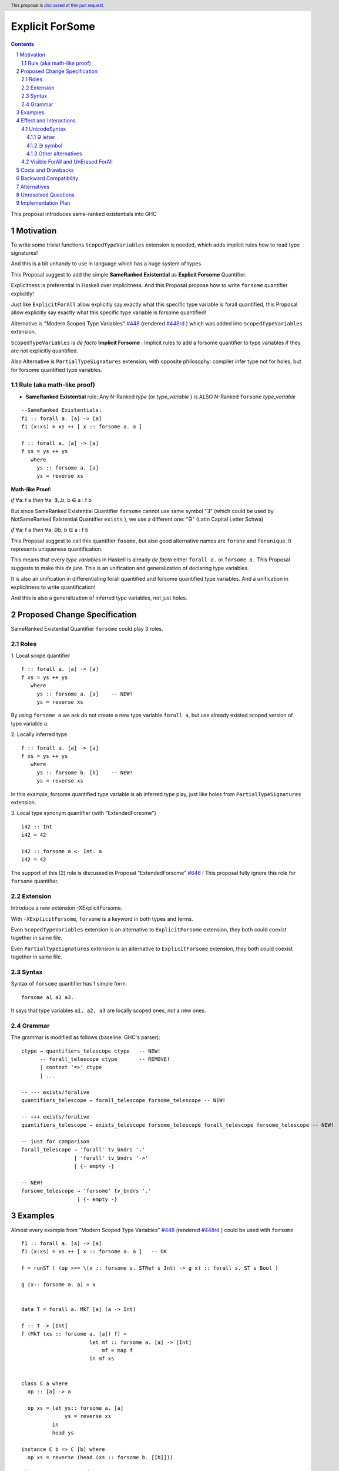 ================
Explicit ForSome
================

.. author:: Viktor WW
.. date-accepted::
.. ticket-url:: 
.. implemented::
.. highlight:: haskell
.. header:: This proposal is `discussed at this pull request <https://github.com/ghc-proposals/ghc-proposals/pull/643>`_.
.. sectnum::
.. contents::

.. _`#448`: https://github.com/ghc-proposals/ghc-proposals/blob/master/proposals/0448-type-variable-scoping.rst
.. _`#448rd`: https://ghc-proposals.readthedocs.io/en/latest/proposals/0448-type-variable-scoping.html
.. _`#646`: https://github.com/ghc-proposals/ghc-proposals/pull/646

This proposal introduces same-ranked existentials into GHC

Motivation
----------

To write some trivial functions ``ScopedTypeVariables`` extension is needed, which adds implicit rules how to read type signatures!

And this is a bit unhandy to use in language which has a huge system of types.

This Proposal suggest to add the simple **SameRanked Existential** as **Explicit Forsome** Quantifier.

Explicitness is preferential in Haskell over implicitness. And this Proposal propose how to write ``forsome`` quantifier explicitly!

Just like ``ExplicitForAll`` allow explicitly say exactly what this specific type variable is forall quantified, this Proposal allow explicitly say exactly what this specific type variable is forsome quantified!
 
Alternative is "Modern Scoped Type Variables" `#448`_ (rendered `#448rd`_ ) which was added into ``ScopedTypeVariables`` extension.

``ScopedTypeVariables`` is *de facto* **Implicit Forsome** : Implicit rules to add a forsome quantifier to type variables if they are not explicitly quantified.

Also Alternative is ``PartialTypeSignatures`` extension, with opposite philosophy: compiler infer type not for holes, but for forsome quantified type variables.


Rule (aka math-like proof)
~~~~~~~~~~~~~~~~~~~~~~~~~~

- **SameRanked Existential** rule: Any N-Ranked *type* (or *type_variable* ) is ALSO N-Ranked ``forsome`` *type_variable* 

::

  --SameRanked Existentials:
  f1 :: forall a. [a] -> [a]
  f1 (x:xs) = xs ++ [ x :: forsome a. a ]

  f :: forall a. [a] -> [a]
  f xs = ys ++ ys
     where
       ys :: forsome a. [a]
       ys = reverse xs


**Math-like Proof:**

*if* ∀a: f a *then* ∀a: ∃₌₁b, b ∈ a : f b

But since SameRanked Existential Quantifier ``forsome`` cannot use same symbol "∃" (which could be used by NotSameRanked Existential Quantifier ``exists`` ), we use a different one: "Ə" (Latin Capital Letter Schwa)

*if* ∀a: f a *then* ∀a: Əb, b ∈ a : f b

This Proposal suggest to call this quantifier ``fosome``, but also good alternative names are ``forone`` and ``forunique``. It represents uniqueness quantification.

This means that every *type variables* in Haskell is already *de facto* either ``forall a.`` or ``forsome a.`` This Proposal suggests to make this *de jure*. This is an unification and generalization of declaring type variables.

It is also an unification in differentiating forall quantified and forsome quantified type variables. And a unification in explicitness to write quantification! 

And this is also a generalization of inferred type variables, not just holes.


Proposed Change Specification
-----------------------------

SameRanked Existential Quantifier ``forsome`` could play 3 roles.

Roles
~~~~~

1. Local scope quantifier 
::

  f :: forall a. [a] -> [a]
  f xs = ys ++ ys
     where
       ys :: forsome a. [a]    -- NEW!
       ys = reverse xs

By using ``forsome a`` we ask do not create a new type variable ``forall a``, but use already existed scoped version of type variable ``a``.

2. Locally inferred type
::

  f :: forall a. [a] -> [a]
  f xs = ys ++ ys
     where
       ys :: forsome b. [b]    -- NEW!
       ys = reverse xs

In this example, forsome quantified type variable is ab inferred type play, just like holes from ``PartialTypeSignatures`` extension.

3. Local type synonym quantifier (with "ExtendedForsome")
::

  i42 :: Int
  i42 = 42

  i42 :: forsome a <- Int. a 
  i42 = 42


The support of this (2) role is discussed in Proposal "ExtendedForsome" `#646`_ ! This proposal fully ignore this role for ``forsome`` quantifier.


Extension
~~~~~~~~~

Introduce a new extension -XExplicitForsome.

With ``-XExplicitForsome``, ``forsome`` is a keyword in both types and terms.

Even ``ScopedTypeVariables`` extension is an alternative to ``ExplicitForsome`` extension, they both could coexist together in same file.

Even ``PartialTypeSignatures`` extension is an alternative to ``ExplicitForsome`` extension, they both could coexist together in same file.

Syntax
~~~~~~

Syntax of ``forsome`` quantifier has 1 simple form.

::

  forsome a1 a2 a3. 

It says that type variables ``a1, a2, a3`` are locally scoped ones, not a new ones. 


Grammar
~~~~~~~

The grammar is modified as follows (baseline: GHC's parser)::

        ctype → quantifiers_telescope ctype   -- NEW!
              -- forall_telescope ctype       -- REMOVE!
              | context '=>' ctype
              | ...

        -- --- exists/foralive
        quantifiers_telescope → forall_telescope forsome_telescope -- NEW!

        -- +++ exists/foralive
        quantifiers_telescope → exists_telescope forsome_telescope forall_telescope forsome_telescope -- NEW!
		
        -- just for comparison
        forall_telescope → 'forall' tv_bndrs '.'
                         | 'forall' tv_bndrs '->'
                         | {- empty -}

        -- NEW!
        forsome_telescope → 'forsome' tv_bndrs '.'
                          | {- empty -}


Examples
--------

Almost every example from  "Modern Scoped Type Variables" `#448`_ (rendered `#448rd`_ ) could be used with ``forsome``
::

  f1 :: forall a. [a] -> [a]
  f1 (x:xs) = xs ++ [ x :: forsome a. a ]   -- OK

  f = runST ( (op >>= \(x :: forsome s. STRef s Int) -> g x) :: forall s. ST s Bool )

  g (x:: forsome a. a) = x


  data T = forall a. MkT [a] (a -> Int)

  f :: T -> [Int]
  f (MkT (xs :: forsome a. [a]) f) = 
                        let mf :: forsome a. [a] -> [Int]
                            mf = map f
                        in mf xs


  class C a where
    op :: [a] -> a

    op xs = let ys:: forsome a. [a]
                ys = reverse xs
            in
            head ys
		  
  instance C b => C [b] where
    op xs = reverse (head (xs :: forsome b. [[b]]))


Effect and Interactions
-----------------------

UnicodeSyntax
~~~~~~~~~~~~~

Ə letter
^^^^^^^^

The ``Ə`` (Ə, Latin Capital Letter Schwa, U+018F) and maybe ``ə`` (ə, Latin Small Letter Schwa, U+0259) are added to ``UnicodeSyntax`` as synonym for ``forsome`` keyword.

Why "Ə"?  

1. Reason of using: Historically Schwa Letter is rarely used. ( *Small* letter "ə" is used as the schwa sound in International Phonetic Alphabet (IPA).) In nowadays Symbol Ə has rare and limited use, so it is free to use here

2. Reason of representation: Symbol Ə a bit similar to ∃ Symbol which reflects meaning of existential

3. Reason of supporting: Ə(U+018F) was added in 1.1 (June 1993) Unicode Version, same version were were added ∀(For All, U+2200) and ∃(There Exists, U+2203)

5. Reason of clearness: Symbol Ə is clear and easy distinguishable from numbers and Latin letters (and from many non-Latin too)

Why not "Ə"?

1. Ə(U+018F) is a "normal" Latin latter

2. While ∀ and ∃ matches the height, but Ə in many fonts do not match with ∀ and ∃

∋ symbol
^^^^^^^^

Alternative to ``Ə`` (Ə, U+018F) is ``∋`` (∋, [Capital] Contains as Member, U+220B)

Why "∋"?

1. ∋(U+220B) is a "normal" symbol in Mathematical Operators section of Unicode, like ∀ and ∃.

2. Reason of supporting: ∋(U+220B) was added in 1.1 (June 1993) Unicode Version, same version were were added ∀(For All, U+2200) and ∃(There Exists, U+2203)

3. Reason of clearness: Symbol ∋ is clear and easy distinguishable from numbers and Latin letters (and from many non-Latin too)

Why not "∋"?

1. ∋ has name "Contains as Member" and it has meaning "such that"

Other alternatives
^^^^^^^^^^^^^^^^^^

Other alternatives could have completely different visual style, for example ``❡`` (❡, Curved Stem Paragraph Sign Ornament, U+2761), which matches the height with both ∀ and ∃.


Visible ForAll and UnErased ForAll
~~~~~~~~~~~~~~~~~~~~~~~~~~~~~~~~~~

1. There is no limitations for forsome quantifier for catch retained type variables or visible type variables.

2. Even there no requirement to forbid to use retained forsome quantifier (aka ``for_one a.`` ) it makes no sense to have it.

3. Even there no requirement to forbid to use visible forsome quantifier (in arrow forsome ``forsome a ->`` ) it makes no sense to have it.


Costs and Drawbacks
-------------------

We expect the implementation and maintenance costs of ``ExplicitForsome`` is minor and has minimum difficulty.


Backward Compatibility
----------------------

This proposal is fully backward compatible.


Alternatives
------------

Main alternative is "Modern Scoped Type Variables" `#448`_ (``ScopedTypeVariables`` extension)


Unresolved Questions
--------------------

None at this time.


Implementation Plan
-------------------

It is unclear.
